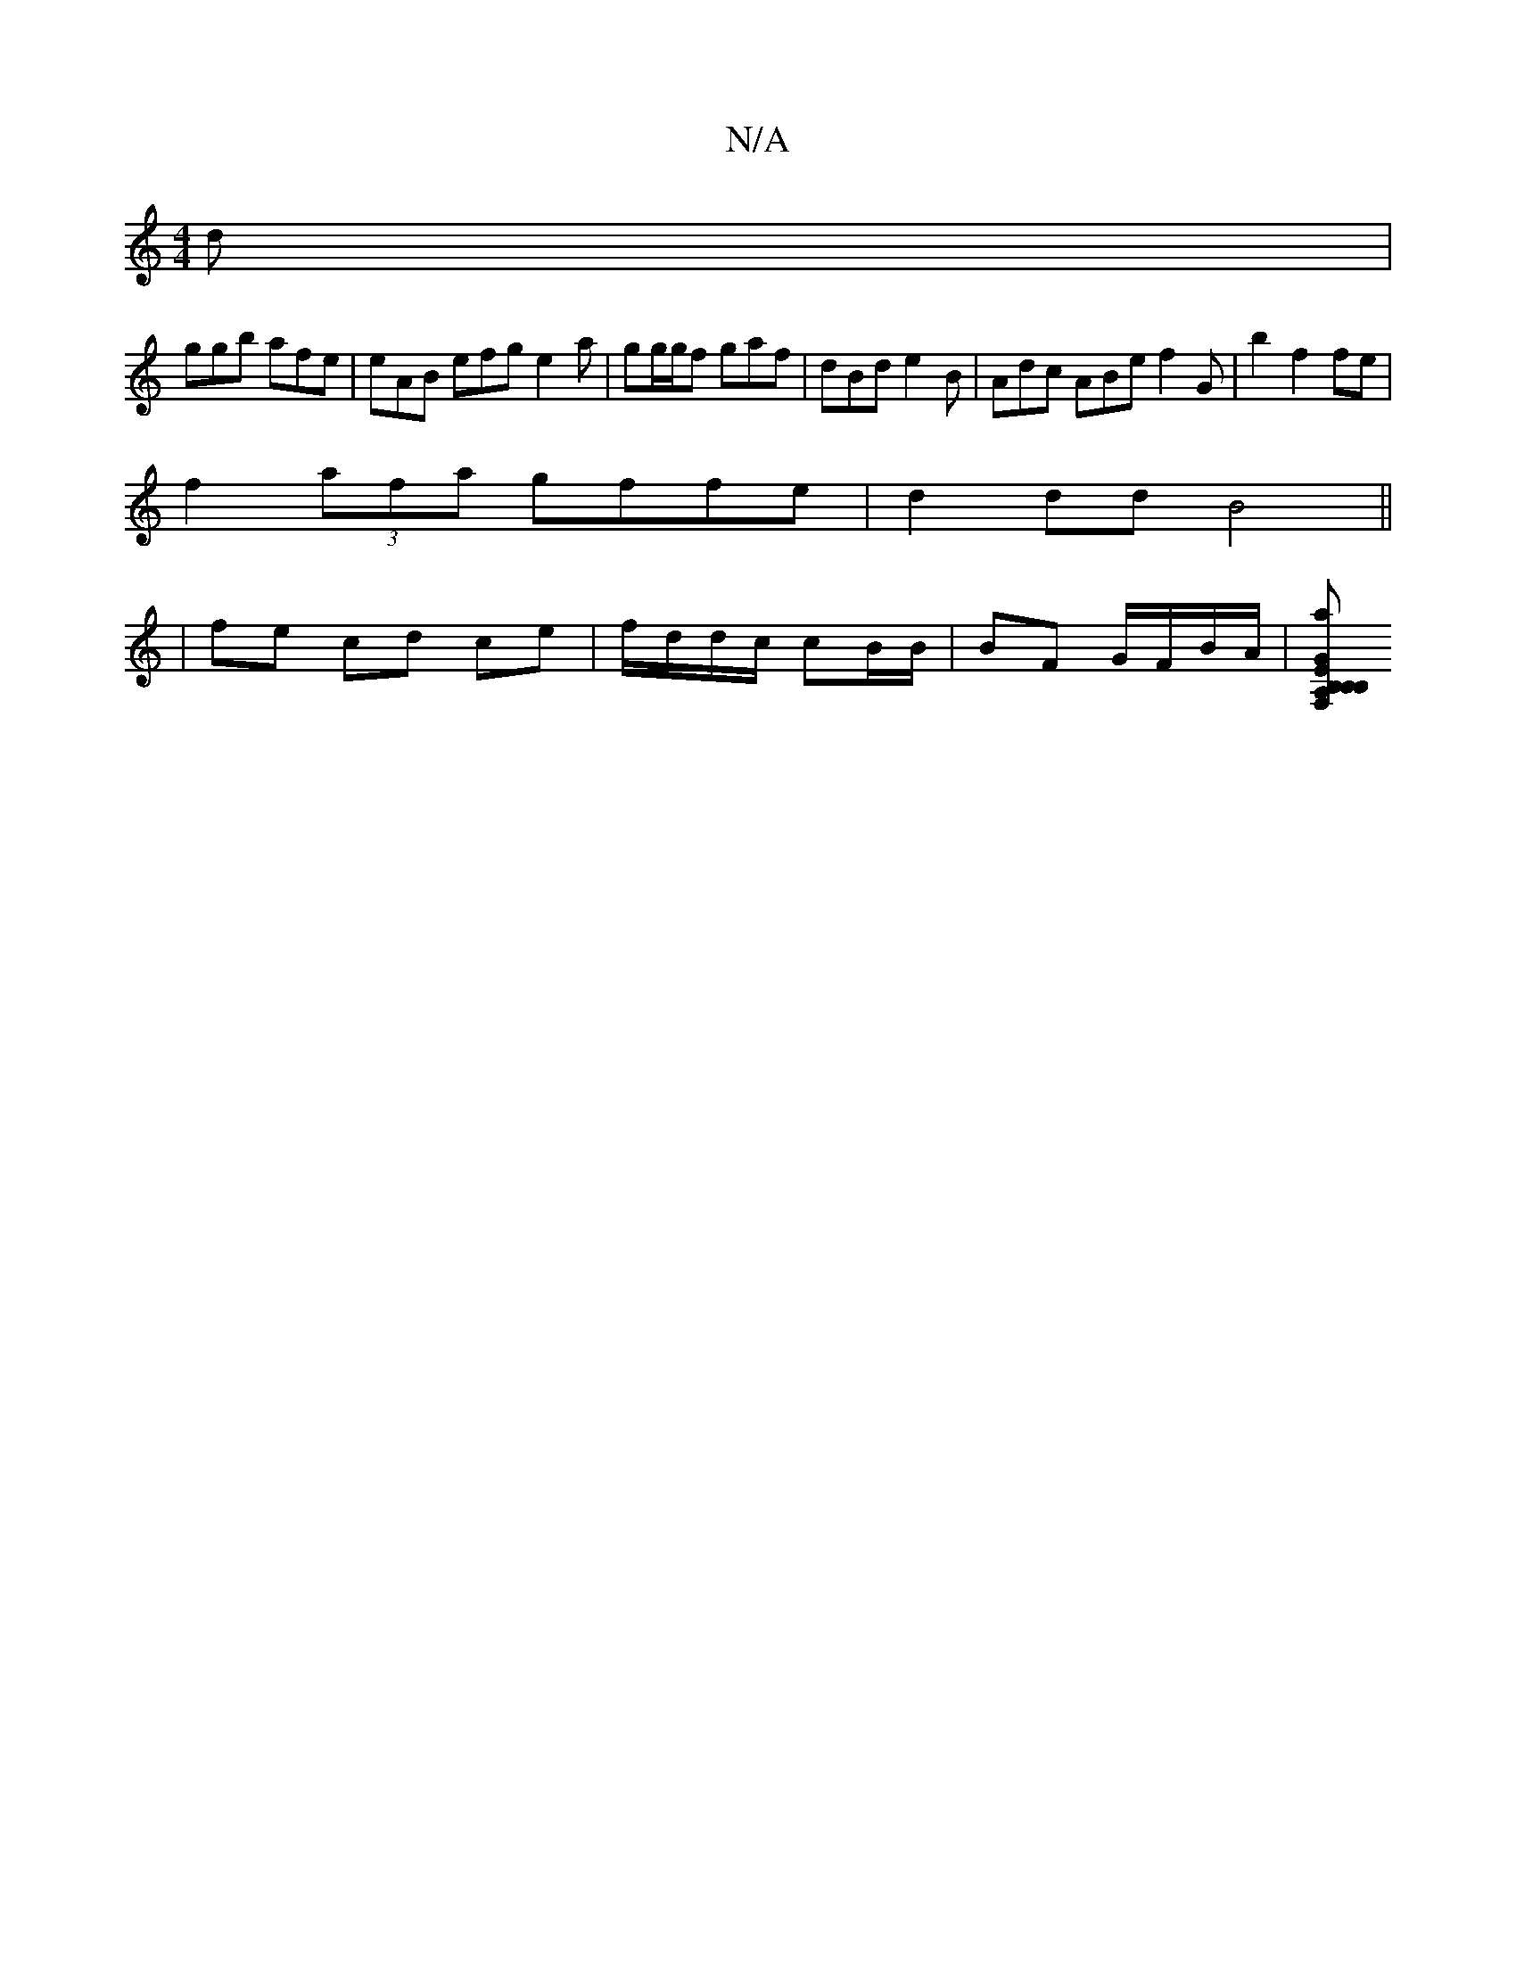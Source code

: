 X:1
T:N/A
M:4/4
R:N/A
K:Cmajor
d |
ggb afe | eAB efg e2a | gg/g/f gaf | dBd e2B|Adc ABe f2 G’|b2 f2 fe |
f2 (3afa gffe | d2 dd B4 ||
|/fe- cd ce | f/d/d/c/ cB/B/ | BF G/F/B/A/|[B, F,A, B,B, | GE Gd Bd |[1 fdBd a2 bg | dafe dcef|g2a